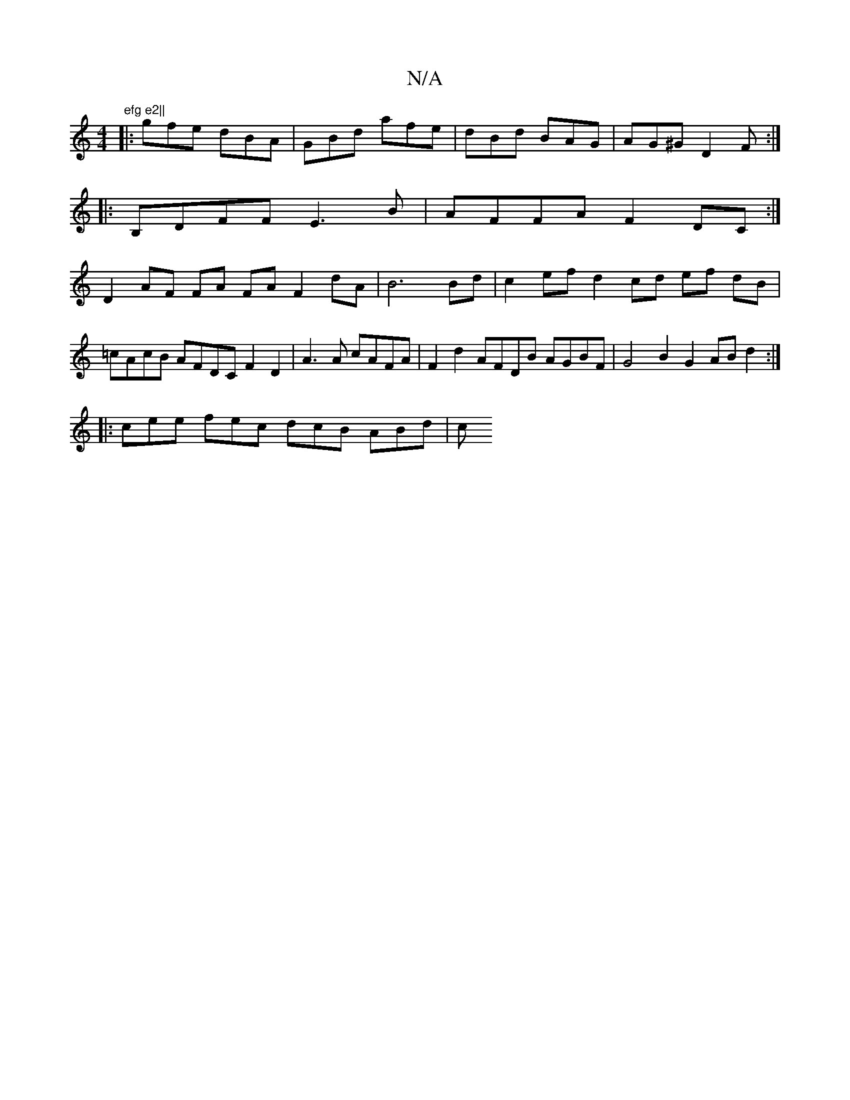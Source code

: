 X:1
T:N/A
M:4/4
R:N/A
K:Cmajor
"efg e2||
|:gfe dBA|GBd afe|dBd BAG|AG^G D2F:|
|:B,DFF E3B|AFFA F2Dc, :|
D2 AF FA FA F2 dA | B6 Bd | c2ef d2 cd ef dB | =cAcB AFDC F2D2|A3 A cAFA|F2d2 AFDB AGBF |G4B2G2 AB d2 :|
|: cee fec dcB ABd | c